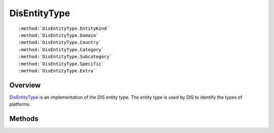 .. ****************************************************************************
.. CUI
..
.. The Advanced Framework for Simulation, Integration, and Modeling (AFSIM)
..
.. The use, dissemination or disclosure of data in this file is subject to
.. limitation or restriction. See accompanying README and LICENSE for details.
.. ****************************************************************************

.. _DisEntityType:

DisEntityType
-------------

.. class:: DisEntityType

.. parsed-literal::

   :method:`DisEntityType.EntityKind`
   :method:`DisEntityType.Domain`
   :method:`DisEntityType.Country`
   :method:`DisEntityType.Category`
   :method:`DisEntityType.Subcategory`
   :method:`DisEntityType.Specific`
   :method:`DisEntityType.Extra`

Overview
========

DisEntityType_ is an implementation of the DIS entity type.  The entity type is used by DIS to identify the types
of platforms.

Methods
=======

.. method:: int EntityKind()
   
   Returns the entity kind ID.

.. method:: int Domain()
   
   Returns the domain ID.

.. method:: int Country()
   
   Returns the country ID.

.. method:: int Category()
   
   Returns the category ID.

.. method:: int Subcategory()
   
   Returns the subcategoryID.

.. method:: int Specific()
   
   Returns the specific ID.

.. method:: int Extra()
   
   Returns the extra ID.
